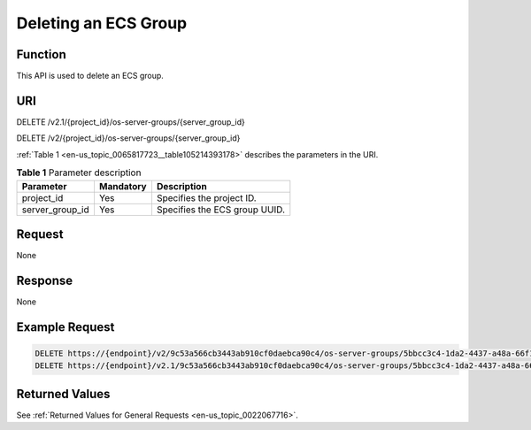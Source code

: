 .. _en-us_topic_0065817723:

Deleting an ECS Group
=====================

Function
--------

This API is used to delete an ECS group.

URI
---

DELETE /v2.1/{project_id}/os-server-groups/{server_group_id}

DELETE /v2/{project_id}/os-server-groups/{server_group_id}

:ref:`Table 1 <en-us_topic_0065817723__table105214393178>` describes the parameters in the URI.

.. _en-us_topic_0065817723__table105214393178:

.. table:: **Table 1** Parameter description

   =============== ========= =============================
   Parameter       Mandatory Description
   =============== ========= =============================
   project_id      Yes       Specifies the project ID.
   server_group_id Yes       Specifies the ECS group UUID.
   =============== ========= =============================

Request
-------

None

Response
--------

None

Example Request
---------------

.. code-block::

   DELETE https://{endpoint}/v2/9c53a566cb3443ab910cf0daebca90c4/os-server-groups/5bbcc3c4-1da2-4437-a48a-66f15b1b13f9
   DELETE https://{endpoint}/v2.1/9c53a566cb3443ab910cf0daebca90c4/os-server-groups/5bbcc3c4-1da2-4437-a48a-66f15b1b13f9

Returned Values
---------------

See :ref:`Returned Values for General Requests <en-us_topic_0022067716>`.
